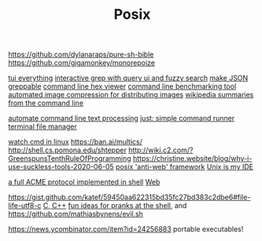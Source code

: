 #+TITLE: Posix

https://github.com/dylanaraps/pure-sh-bible
https://github.com/gigamonkey/monorepoize

[[https://ideatrash.net/2013/03/scripts-and-utilities-to-make.html][tui everything]]
[[https://github.com/Genivia/ugrep][interactive grep with query ui and fuzzy search]]
[[https://github.com/tomnomnom/gron][make JSON greppable]]
[[https://github.com/sharkdp/hexyl][command line hex viewer]]
[[https://github.com/sharkdp/hyperfine][command line benchmarking tool]]
[[https://github.com/imager-io/imager][automated image compression for distributing images]]
[[https://github.com/KorySchneider/wikit][wikipedia summaries from the command line]]

[[https://github.com/learnbyexample/Command-line-text-processing][automate command line text processing]]
[[https://github.com/casey/just][just: simple command runner]]
[[https://github.com/gokcehan/lf][terminal file manager]]

[[https://mikestone.me/watching-in-linux][watch cmd in linux]]
https://ban.ai/multics/
http://shell.cs.pomona.edu/shtepper
http://wiki.c2.com/?GreenspunsTenthRuleOfProgramming
https://christine.website/blog/why-i-use-suckless-tools-2020-06-05
[[http://werc.cat-v.org/][posix 'anti-web' framework]]
[[https://mkaz.blog/code/unix-is-my-ide/][Unix is my IDE]]


[[https://github.com/acmesh-official/acme.sh][a full ACME protocol implemented in shell]] [[file:web.org][Web]]

https://gist.github.com/katef/59450aa622315bd35fc27bd383c2dbe6#file-life-utf8-c [[file:cpp.org][C, C++]]
[[https://github.com/zeroby0/pranks#7-change-editors][fun ideas for pranks at the shell]], and https://github.com/mathiasbynens/evil.sh

https://news.ycombinator.com/item?id=24256883 portable executables!
